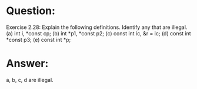 * Question:
Exercise 2.28: Explain the following definitions. Identify any that are illegal.
(a) int i, *const cp;
(b) int *p1, *const p2;
(c) const int ic, &r = ic;
(d) const int *const p3;
(e) const int *p;

* Answer:
a, b, c, d are illegal.
